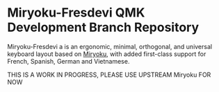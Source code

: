 # Copyright 2019 Manna Harbour
# https://github.com/manna-harbour/miryoku

* Miryoku-Fresdevi QMK Development Branch Repository

[[https://raw.githubusercontent.com/manna-harbour/miryoku/master/data/cover/miryoku-kle-cover.png]]

Miryoku-Fresdevi a is an ergonomic, minimal, orthogonal, and universal keyboard layout based on [[https://github.com/manna-harbour/miryoku/][Miryoku]], with added first-class support for French, Spanish, German and Vietnamese.

THIS IS A WORK IN PROGRESS, PLEASE USE UPSTREAM Miryoku FOR NOW
